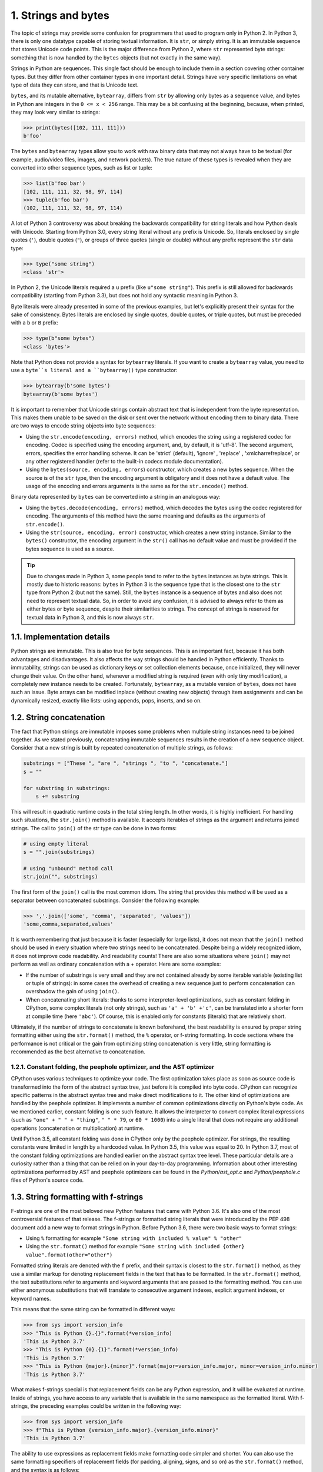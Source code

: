 1. Strings and bytes
********************

The topic of strings may provide some confusion for programmers that used to program
only in Python 2. In Python 3, there is only one datatype capable of storing textual
information. It is ``str``, or simply string. It is an immutable sequence that stores Unicode
code points. This is the major difference from Python 2, where ``str`` represented byte strings:
something that is now handled by the ``bytes`` objects (but not exactly in the same way).

Strings in Python are sequences. This single fact should be enough to include them in a
section covering other container types. But they differ from other container types in one
important detail. Strings have very specific limitations on what type of data they can store,
and that is Unicode text.

``bytes``, and its mutable alternative, ``bytearray``, differs from ``str`` by allowing only bytes as
a sequence value, and bytes in Python are integers in the ``0 <= x < 256`` range. This may
be a bit confusing at the beginning, because, when printed, they may look very similar to
strings:

.. code-block:: python

    >>> print(bytes([102, 111, 111]))
    b'foo'

The ``bytes`` and ``bytearray`` types allow you to work with raw binary data that may not
always have to be textual (for example, audio/video files, images, and network packets).
The true nature of these types is revealed when they are converted into other sequence
types, such as list or tuple:

.. code-block:: python

    >>> list(b'foo bar')
    [102, 111, 111, 32, 98, 97, 114]
    >>> tuple(b'foo bar')
    (102, 111, 111, 32, 98, 97, 114)

A lot of Python 3 controversy was about breaking the backwards compatibility for string
literals and how Python deals with Unicode. Starting from Python 3.0, every string literal
without any prefix is Unicode. So, literals enclosed by single quotes (``'``), double quotes (``"``),
or groups of three quotes (single or double) without any prefix represent the ``str`` data type:

.. code-block:: python

    >>> type("some string")
    <class 'str'>

In Python 2, the Unicode literals required a ``u`` prefix (like ``u"some string"``). This prefix is
still allowed for backwards compatibility (starting from Python 3.3), but does not hold any
syntactic meaning in Python 3.

Byte literals were already presented in some of the previous examples, but let's explicitly
present their syntax for the sake of consistency. Bytes literals are enclosed by single quotes,
double quotes, or triple quotes, but must be preceded with a ``b`` or ``B`` prefix:

.. code-block:: python

    >>> type(b"some bytes")
    <class 'bytes'>

Note that Python does not provide a syntax for ``bytearray`` literals. If you want to create
a ``bytearray`` value, you need to use a ``byte``s literal and a ``bytearray()`` type constructor:

.. code-block:: python

    >>> bytearray(b'some bytes')
    bytearray(b'some bytes')

It is important to remember that Unicode strings contain abstract text that is independent
from the byte representation. This makes them unable to be saved on the disk or sent over
the network without encoding them to binary data. There are two ways to encode string
objects into byte sequences:

- Using the ``str.encode(encoding, errors)`` method, which encodes the string using a registered codec for encoding. Codec is specified using the encoding argument, and, by default, it is 'utf-8'. The second argument, errors, specifies the error handling scheme. It can be 'strict' (default), 'ignore' , 'replace' , 'xmlcharrefreplace', or any other registered handler (refer to the built-in codecs module documentation).
- Using the ``bytes(source, encoding, errors``) constructor, which creates a new bytes sequence. When the source is of the ``str`` type, then the encoding argument is obligatory and it does not have a default value. The usage of the encoding and errors arguments is the same as for the ``str.encode()`` method.

Binary data represented by ``bytes`` can be converted into a string in an analogous way:

- Using the ``bytes.decode(encoding, errors)`` method, which decodes the bytes using the codec registered for encoding. The arguments of this method have the same meaning and defaults as the arguments of ``str.encode()``.
- Using the ``str(source, encoding, error)`` constructor, which creates a new string instance. Similar to the ``bytes()`` constructor, the encoding argument in the ``str()`` call has no default value and must be provided if the bytes sequence is used as a source.

.. tip::

    Due to changes made in Python 3, some people tend to refer to
    the ``bytes`` instances as byte strings. This is mostly due to historic reasons:
    ``bytes`` in Python 3 is the sequence type that is the closest one to
    the ``str`` type from Python 2 (but not the same). Still, the ``bytes`` instance is
    a sequence of bytes and also does not need to represent textual data. So, in
    order to avoid any confusion, it is advised to always refer to them as
    either bytes or byte sequence, despite their similarities to strings. The
    concept of strings is reserved for textual data in Python 3, and this is now
    always ``str``.

1.1. Implementation details
+++++++++++++++++++++++++++

Python strings are immutable. This is also true for byte sequences. This is an important fact,
because it has both advantages and disadvantages. It also affects the way strings should be
handled in Python efficiently. Thanks to immutability, strings can be used as dictionary
keys or set collection elements because, once initialized, they will never change their
value. On the other hand, whenever a modified string is required (even with only tiny
modification), a completely new instance needs to be created. Fortunately, ``bytearray``, as a
mutable version of ``bytes``, does not have such an issue. Byte arrays can be modified inplace
(without creating new objects) through item assignments and can be dynamically
resized, exactly like lists: using appends, pops, inserts, and so on.

1.2. String concatenation
+++++++++++++++++++++++++

The fact that Python strings are immutable imposes some problems when multiple string
instances need to be joined together. As we stated previously, concatenating immutable
sequences results in the creation of a new sequence object. Consider that a new string is
built by repeated concatenation of multiple strings, as follows:

.. code-block:: python

    substrings = ["These ", "are ", "strings ", "to ", "concatenate."]
    s = ""

    for substring in substrings:
        s += substring

This will result in quadratic runtime costs in the total string length. In other words, it is
highly inefficient. For handling such situations, the ``str.join()`` method is available. It
accepts iterables of strings as the argument and returns joined strings. The call to ``join()`` of
the str type can be done in two forms:

.. code-block:: python

    # using empty literal
    s = "".join(substrings)

    # using "unbound" method call
    str.join("", substrings)

The first form of the ``join()`` call is the most common idiom. The string that provides this
method will be used as a separator between concatenated substrings. Consider the
following example:

.. code-block:: python

    >>> ','.join(['some', 'comma', 'separated', 'values'])
    'some,comma,separated,values'

It is worth remembering that just because it is faster (especially for large lists), it does not
mean that the ``join()`` method should be used in every situation where two strings need to
be concatenated. Despite being a widely recognized idiom, it does not improve code
readability. And readability counts! There are also some situations where ``join()`` may not
perform as well as ordinary concatenation with a + operator. Here are some examples:

- If the number of substrings is very small and they are not contained already by some iterable variable (existing list or tuple of strings): in some cases the overhead of creating a new sequence just to perform concatenation can overshadow the gain of using ``join()``.
- When concatenating short literals: thanks to some interpreter-level optimizations, such as constant folding in CPython, some complex literals (not only strings), such as ``'a' + 'b' +'c'``, can be translated into a shorter form at compile time (here ``'abc'``). Of course, this is enabled only for constants (literals) that are relatively short.

Ultimately, if the number of strings to concatenate is known beforehand, the best
readability is ensured by proper string formatting either using the ``str.format()`` method,
the ``%`` operator, or f-string formatting. In code sections where the performance is not critical
or the gain from optimizing string concatenation is very little, string formatting is
recommended as the best alternative to concatenation.

1.2.1. Constant folding, the peephole optimizer, and the AST optimizer
----------------------------------------------------------------------

CPython uses various techniques to optimize your code. The first optimization takes place
as soon as source code is transformed into the form of the abstract syntax tree, just before it
is compiled into byte code. CPython can recognize specific patterns in the abstract syntax
tree and make direct modifications to it. The other kind of optimizations are handled by the
peephole optimizer. It implements a number of common optimizations directly on Python's
byte code. As we mentioned earlier, constant folding is one such feature. It allows the
interpreter to convert complex literal expressions (such as ``"one" + " " + "thing"``,
``" " * 79``, or ``60 * 1000``) into a single literal that does not require any additional operations
(concatenation or multiplication) at runtime.

Until Python 3.5, all constant folding was done in CPython only by the peephole optimizer.
For strings, the resulting constants were limited in length by a hardcoded value. In Python
3.5, this value was equal to 20. In Python 3.7, most of the constant folding optimizations are
handled earlier on the abstract syntax tree level. These particular details are a curiosity
rather than a thing that can be relied on in your day-to-day programming. Information
about other interesting optimizations performed by AST and peephole optimizers can be
found in the *Python/ast_opt.c* and *Python/peephole.c* files of Python's source code.

1.3. String formatting with f-strings
+++++++++++++++++++++++++++++++++++++

F-strings are one of the most beloved new Python features that came with Python 3.6. It's
also one of the most controversial features of that release. The f-strings or formatted string
literals that were introduced by the PEP 498 document add a new way to format strings in
Python. Before Python 3.6, there were two basic ways to format strings:

- Using ``%`` formatting for example ``"Some string with included % value" % "other"``
- Using the ``str.format()`` method for example ``"Some string with included {other} value".format(other="other")``

Formatted string literals are denoted with the ``f`` prefix, and their syntax is closest to the
``str.format()`` method, as they use a similar markup for denoting replacement fields in
the text that has to be formatted. In the ``str.format()`` method, the text substitutions refer
to arguments and keyword arguments that are passed to the formatting method. You can
use either anonymous substitutions that will translate to consecutive argument indexes,
explicit argument indexes, or keyword names.

This means that the same string can be formatted in different ways:

.. code-block:: python

    >>> from sys import version_info
    >>> "This is Python {}.{}".format(*version_info)
    'This is Python 3.7'
    >>> "This is Python {0}.{1}".format(*version_info)
    'This is Python 3.7'
    >>> "This is Python {major}.{minor}".format(major=version_info.major, minor=version_info.minor)
    'This is Python 3.7'

What makes f-strings special is that replacement fields can be any Python expression, and it
will be evaluated at runtime. Inside of strings, you have access to any variable that is
available in the same namespace as the formatted literal. With f-strings, the preceding
examples could be written in the following way:

.. code-block:: python

    >>> from sys import version_info
    >>> f"This is Python {version_info.major}.{version_info.minor}"
    'This is Python 3.7'

The ability to use expressions as replacement fields make formatting code simpler and
shorter. You can also use the same formatting specifiers of replacement fields (for padding,
aligning, signs, and so on) as the ``str.format()`` method, and the syntax is as follows:

.. code-block:: python

    f"{replacement_field_expression:format_specifier}"

The following is a simple example of code that prints the first ten powers of the number 10
using f-strings and aligns results using string formatting with padding:

.. code-block:: python

    >>> for x in range(10):
    ...     print(f"10^{x} == {10**x:10d}")
    ...
    10^0 == 1
    10^1 == 10
    10^2 == 100
    10^3 == 1000
    10^4 == 10000
    10^5 == 100000
    10^6 == 1000000
    10^7 == 10000000
    10^8 == 100000000
    10^9 == 1000000000

The full formatting specification of the Python string is almost like a separate minilanguage
inside Python. The best reference for it is the official documentation which you
can find under `https://docs.python.org/3/library/string.html <https://docs.python.org/3/library/string.html>`_.
Another useful internet resource for that topic is `https://pyformat.info/ <https://pyformat.info/>`_, which presents
the most important elements of this specification using practical examples.
